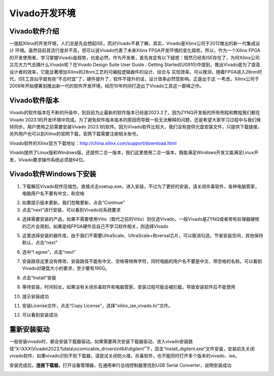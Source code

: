 Vivado开发环境
========================

Vivado软件介绍
--------------

一提起Xilinx的开发环境，人们总是先会想起ISE，而对Vivado不甚了解。其实，Vivado是Xilinx公司于2012推出的新一代集成设计
环境。虽然目前其流行度并不高，但可以说Vivado代表了未来Xilinx
FPGA开发环境的变化趋势。所以，作为一个Xilinx
FPGA的开发使用者，学习掌握Vivado是趋势，也是必然。作为开发者，首先肯定有以下疑惑：既然已经有ISE存在了，为何Xilinx公司又花大力气去搞什么Vivado呢？在Vivado
Design Suite User Guide : Getting
Started(UG910)中提到，推出Vivado是为了提高设计者的效率，它能显著增加Xilinx的28nm工艺的可编程逻辑器件的设计、综合与
实现效率。可以推测，随着FPGA进入28nm时代，ISE工具似乎就有些“不合时宜”了，硬件提升了，软件不提升的话，设计效率必然受影响。正是出于这
一考虑，Xilinx公司于2008年开始便筹划推出新一代的软件开发环境，经历10年时间打造出了Vivado工具这一巅峰之作。

Vivado软件版本
--------------

Vivado的软件版本在不断的升级中，到目前为止最新的软件版本已经是2023.2了。因为ZYNQ开发板的所有例程和教程我们都在Vivado
2023.1的开发环境中完成。为了避免软件版本版本的原因而导致一些无法解释的问题，还是希望大家学习过程中与我们保持同步。用户使用之前需要安装Vivado
2023.1的软件。因为Vivado软件比较大，我们没有提供光盘安装文件，只提供下载链接，另外用户也可以到Xilinx的官网下载，官网下载需要注册相关账号。

Vivado软件的Xilinx官方下载地址：\ http://china.xilinx.com/support/download.html

.. image:: images/03_media/image1.png
   
Vivado提供了Linux版和Windows版，还提供二合一版本，我们这里使用二合一版本，既能满足Windows开发又能满足Linux开发，Vivado要求操作系统必须是64位。

Vivado软件Windows下安装
-----------------------

1) 下载解压Vivado软件压缩包，直接点击xsetup.exe，进入安装，不过为了更好的安装，请关闭杀毒软件，各种电脑管家，电脑用户名不要有中文，和空格

.. image:: images/03_media/image2.png
   
.. image:: images/03_media/image3.png
   
2) 如果提示版本更新，我们忽略更新，点击“Continue”

3) 点击“next”进行安装，可以看到Vivado对系统要求

.. image:: images/03_media/image4.png
   
4) 选择需要安装的产品，如果不需要使用Vitis（取代之前的Vitis）则仅选Vivado，一般Vivado是ZYNQ或者带有处理器硬核的芯片会用到，如果是纯FPGA硬件且自己不学习软件相关，则选择Vivado

.. image:: images/03_media/image5.png
   
5) 这里选择安装的器件库，由于我们不需要UltraScale、UltraScale+和versal芯片，可以取消勾选，节省安装空间，其他保持默认，点击“next”

.. image:: images/03_media/image6.png
   
6) 选中“I agree”，点击“next”

.. image:: images/03_media/image7.png
   
7) 安装路径这里没有修改，安装路径不能有中文、空格等特殊字符，同时电脑的用户名不要是中文、带空格的名称。可以看到Vivado对硬盘大小的要求，至少要有190G。

.. image:: images/03_media/image8.png
   
8) 点击“Install”安装

.. image:: images/03_media/image9.png

9) 等待安装，时间较长，如果没有关闭杀毒软件和电脑管家，安装过程可能会被拦截，导致安装软件后不能使用

.. image:: images/03_media/image10.png

10) 提示安装成功

.. image:: images/03_media/image11.png

11) 安装License文件，点击“Copy
    License”，选择“xilinx_ise_vivado.lic”文件。

.. image:: images/03_media/image12.png

12) 可以看到安装成功

.. image:: images/03_media/image13.png

重新安装驱动
------------

一般安装vivado时，都会安装下载器驱动。如果需要再次安装下载器驱动，进入vivado安装路径“X:\\XXX\\Vivado\\2023.1\\data\\xicom\\cable_drivers\\nt64\\digilent”下，双击“install_digilent.exe”文件安装，安装前先关闭vivado软件，如果vivado识别不到下载器，请尝试关闭防火墙，杀毒软件，也不能同时打开多个版本的vivado、ise。

.. image:: images/03_media/image14.png
   
安装完成后，\ **连接下载器，**\ 打开设备管理器，在通用串行总线控制器里找到USB
Serial Converter，说明安装成功

.. image:: images/03_media/image15.png
 

